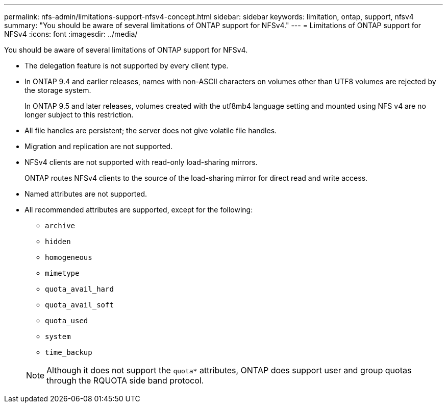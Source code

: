 ---
permalink: nfs-admin/limitations-support-nfsv4-concept.html
sidebar: sidebar
keywords: limitation, ontap, support, nfsv4
summary: "You should be aware of several limitations of ONTAP support for NFSv4."
---
= Limitations of ONTAP support for NFSv4
:icons: font
:imagesdir: ../media/

[.lead]
You should be aware of several limitations of ONTAP support for NFSv4.

* The delegation feature is not supported by every client type.
* In ONTAP 9.4 and earlier releases, names with non-ASCII characters on volumes other than UTF8 volumes are rejected by the storage system.
+
In ONTAP 9.5 and later releases, volumes created with the utf8mb4 language setting and mounted using NFS v4 are no longer subject to this restriction.

* All file handles are persistent; the server does not give volatile file handles.
* Migration and replication are not supported.
* NFSv4 clients are not supported with read-only load-sharing mirrors.
+
ONTAP routes NFSv4 clients to the source of the load-sharing mirror for direct read and write access.

* Named attributes are not supported.
* All recommended attributes are supported, except for the following:
 ** `archive`
 ** `hidden`
 ** `homogeneous`
 ** `mimetype`
 ** `quota_avail_hard`
 ** `quota_avail_soft`
 ** `quota_used`
 ** `system`
 ** `time_backup`

+
[NOTE]
====
Although it does not support the `quota*` attributes, ONTAP does support user and group quotas through the RQUOTA side band protocol.
====
